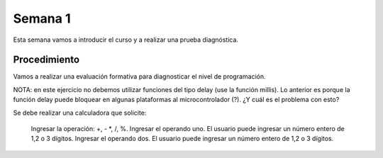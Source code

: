 Semana 1
===========
Esta semana vamos a introducir el curso y a realizar una prueba diagnóstica.

Procedimiento
---------------
Vamos a realizar una evaluación formativa para diagnosticar el nivel de programación.

NOTA: en este ejercicio no debemos utilizar funciones del tipo delay (use la función millis).
Lo anterior es porque la función delay puede bloquear en algunas plataformas al microcontrolador (?). 
¿Y cuál es el problema con esto?

Se debe realizar una calculadora que solicite:

    Ingresar la operación: +, - *, /, %.
    Ingresar el operando uno. El usuario puede ingresar un número entero de 1,2 o 3 dígitos.
    Ingresar el operando dos. El usuario puede ingresar un número entero de 1,2 o 3 dígitos.
